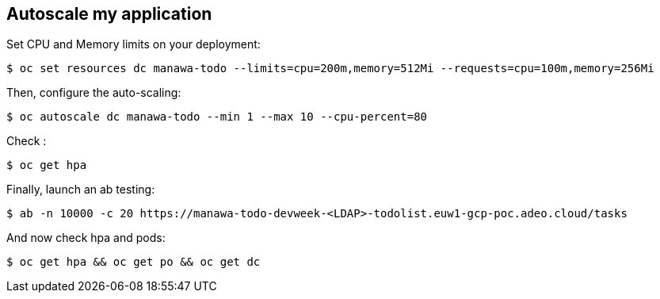 Autoscale my application
------------------------

Set CPU and Memory limits on your deployment:
-----------------
$ oc set resources dc manawa-todo --limits=cpu=200m,memory=512Mi --requests=cpu=100m,memory=256Mi
-----------------
Then, configure the auto-scaling:
-----------------
$ oc autoscale dc manawa-todo --min 1 --max 10 --cpu-percent=80
-----------------
Check :
-----------------
$ oc get hpa
-----------------
Finally, launch an ab testing:
-----------------
$ ab -n 10000 -c 20 https://manawa-todo-devweek-<LDAP>-todolist.euw1-gcp-poc.adeo.cloud/tasks
-----------------
And now check hpa and pods:
-----------------
$ oc get hpa && oc get po && oc get dc
-----------------

